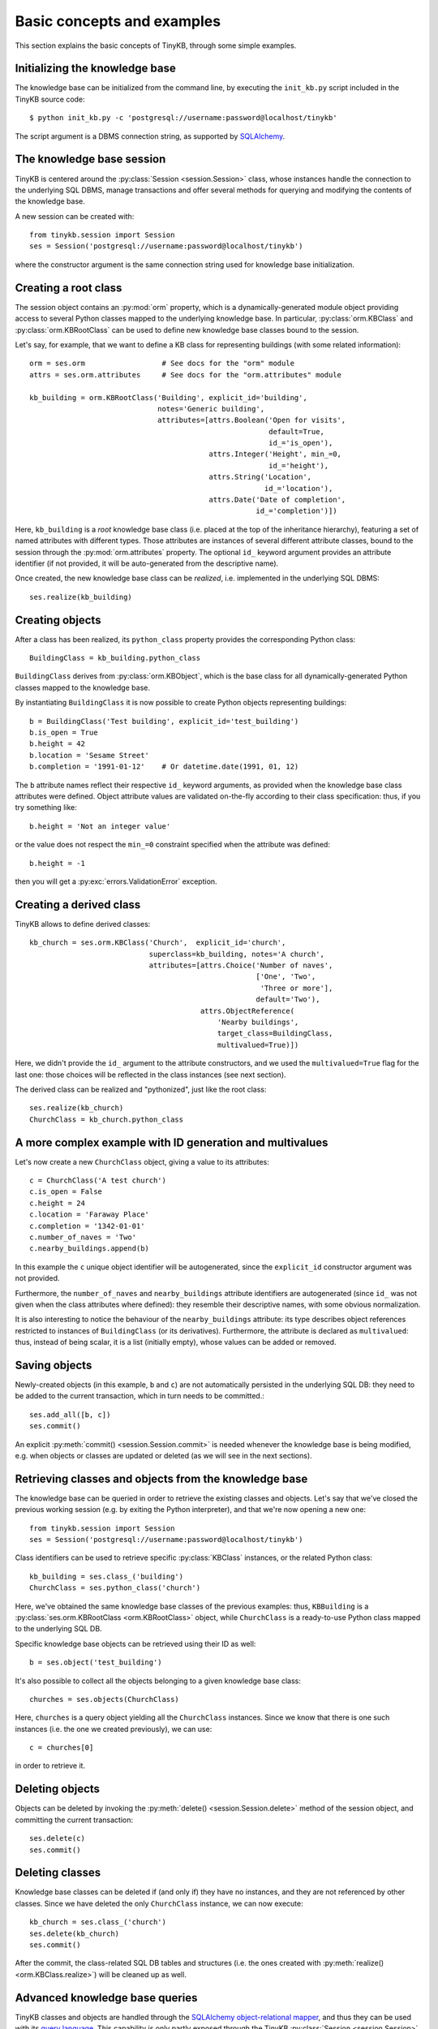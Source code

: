 Basic concepts and examples
===========================

This section explains the basic concepts of TinyKB, through some
simple examples.

Initializing the knowledge base
-------------------------------

The knowledge base can be initialized from the command line, by
executing the ``init_kb.py`` script included in the TinyKB source
code::

    $ python init_kb.py -c 'postgresql://username:password@localhost/tinykb'

The script argument is a DBMS connection string, as supported by
`SQLAlchemy`_.

.. _SQLAlchemy: http://www.sqlalchemy.org/


The knowledge base session
--------------------------

TinyKB is centered around the :py:class:`Session <session.Session>`
class, whose instances handle the connection to the underlying SQL
DBMS, manage transactions and offer several methods for querying and
modifying the contents of the knowledge base.

A new session can be created with::

    from tinykb.session import Session
    ses = Session('postgresql://username:password@localhost/tinykb')

where the constructor argument is the same connection string used for
knowledge base initialization.


.. _label-kb-root-class:

Creating a root class
---------------------

The session object contains an :py:mod:`orm` property, which is a
dynamically-generated module object providing access to several Python
classes mapped to the underlying knowledge base.  In particular,
:py:class:`orm.KBClass` and :py:class:`orm.KBRootClass` can be used to
define new knowledge base classes bound to the session.

Let's say, for example, that we want to define a KB class for
representing buildings (with some related information)::

    orm = ses.orm                  # See docs for the "orm" module
    attrs = ses.orm.attributes     # See docs for the "orm.attributes" module

    kb_building = orm.KBRootClass('Building', explicit_id='building',
                                  notes='Generic building',
                                  attributes=[attrs.Boolean('Open for visits',
                                                            default=True,
                                                            id_='is_open'),
                                              attrs.Integer('Height', min_=0,
                                                            id_='height'),
                                              attrs.String('Location',
                                                           id_='location'),
                                              attrs.Date('Date of completion',
                                                         id_='completion')])

Here, ``kb_building`` is a *root* knowledge base class (i.e. placed at
the top of the inheritance hierarchy), featuring a set of named
attributes with different types.  Those attributes are instances of
several different attribute classes, bound to the session through the
:py:mod:`orm.attributes` property.  The optional ``id_`` keyword
argument provides an attribute identifier (if not provided, it will be
auto-generated from the descriptive name).

Once created, the new knowledge base class can be *realized*,
i.e. implemented in the underlying SQL DBMS::

    ses.realize(kb_building)


Creating objects
----------------

After a class has been realized, its ``python_class`` property
provides the corresponding Python class::

    BuildingClass = kb_building.python_class

``BuildingClass`` derives from :py:class:`orm.KBObject`, which is the
base class for all dynamically-generated Python classes mapped to the
knowledge base.

By instantiating ``BuildingClass`` it is now possible to create Python
objects representing buildings::

    b = BuildingClass('Test building', explicit_id='test_building')
    b.is_open = True
    b.height = 42
    b.location = 'Sesame Street'
    b.completion = '1991-01-12'    # Or datetime.date(1991, 01, 12)

The ``b`` attribute names reflect their respective ``id_`` keyword
arguments, as provided when the knowledge base class attributes were
defined.  Object attribute values are validated on-the-fly according
to their class specification: thus, if you try something like::

    b.height = 'Not an integer value'

or the value does not respect the ``min_=0`` constraint specified when
the attribute was defined::

    b.height = -1

then you will get a :py:exc:`errors.ValidationError` exception.


Creating a derived class
------------------------

TinyKB allows to define derived classes::

    kb_church = ses.orm.KBClass('Church',  explicit_id='church',
                                superclass=kb_building, notes='A church',
                                attributes=[attrs.Choice('Number of naves',
                                                         ['One', 'Two',
                                                          'Three or more'],
                                                         default='Two'),
                                            attrs.ObjectReference(
                                                'Nearby buildings',
                                                target_class=BuildingClass,
                                                multivalued=True)])

Here, we didn't provide the ``id_`` argument to the attribute
constructors, and we used the ``multivalued=True`` flag for the last
one: those choices will be reflected in the class instances (see next
section).

The derived class can be realized and "pythonized", just like the root
class::

    ses.realize(kb_church)
    ChurchClass = kb_church.python_class


A more complex example with ID generation and multivalues
---------------------------------------------------------

Let's now create a new ``ChurchClass`` object, giving a value to its
attributes::

    c = ChurchClass('A test church')
    c.is_open = False
    c.height = 24
    c.location = 'Faraway Place'
    c.completion = '1342-01-01'
    c.number_of_naves = 'Two'
    c.nearby_buildings.append(b)

In this example the ``c`` unique object identifier will be
autogenerated, since the ``explicit_id`` constructor argument was not
provided.

Furthermore, the ``number_of_naves`` and ``nearby_buildings``
attribute identifiers are autogenerated (since ``id_`` was not given
when the class attributes where defined): they resemble their
descriptive names, with some obvious normalization.

It is also interesting to notice the behaviour of the
``nearby_buildings`` attribute: its type describes object references
restricted to instances of ``BuildingClass`` (or its derivatives).
Furthermore, the attribute is declared as ``multivalued``: thus,
instead of being scalar, it is a list (initially empty), whose values
can be added or removed.


Saving objects
--------------

Newly-created objects (in this example, ``b`` and ``c``) are not
automatically persisted in the underlying SQL DB: they need to be
added to the current transaction, which in turn needs to be committed.::

    ses.add_all([b, c])
    ses.commit()

An explicit :py:meth:`commit() <session.Session.commit>` is needed
whenever the knowledge base is being modified, e.g. when objects or
classes are updated or deleted (as we will see in the next sections).


Retrieving classes and objects from the knowledge base
------------------------------------------------------

The knowledge base can be queried in order to retrieve the existing
classes and objects.  Let's say that we've closed the previous working
session (e.g. by exiting the Python interpreter), and that we're
now opening a new one::

    from tinykb.session import Session
    ses = Session('postgresql://username:password@localhost/tinykb')

Class identifiers can be used to retrieve specific :py:class:`KBClass`
instances, or the related Python class::

    kb_building = ses.class_('building')
    ChurchClass = ses.python_class('church')

Here, we've obtained the same knowledge base classes of the previous
examples: thus, ``KBBuilding`` is a :py:class:`ses.orm.KBRootClass
<orm.KBRootClass>` object, while ``ChurchClass`` is a ready-to-use
Python class mapped to the underlying SQL DB.

Specific knowledge base objects can be retrieved using their ID as
well::

    b = ses.object('test_building')

It's also possible to collect all the objects belonging to a given
knowledge base class::

    churches = ses.objects(ChurchClass)

Here, ``churches`` is a query object yielding all the ``ChurchClass``
instances.  Since we know that there is one such instances (i.e. the
one we created previously), we can use::

    c = churches[0]

in order to retrieve it.


Deleting objects
----------------

Objects can be deleted by invoking the :py:meth:`delete()
<session.Session.delete>` method of the session object, and committing
the current transaction::

    ses.delete(c)
    ses.commit()


Deleting classes
----------------

Knowledge base classes can be deleted if (and only if) they have no
instances, and they are not referenced by other classes.  Since we
have deleted the only ``ChurchClass`` instance, we can now execute::

    kb_church = ses.class_('church')
    ses.delete(kb_church)
    ses.commit()

After the commit, the class-related SQL DB tables and structures
(i.e. the ones created with :py:meth:`realize()
<orm.KBClass.realize>`) will be cleaned up as well.


Advanced knowledge base queries
-------------------------------

TinyKB classes and objects are handled through the `SQLAlchemy
object-relational mapper`_, and thus they can be used
with its `query language`_.  This capability is
only partly exposed through the TinyKB :py:class:`Session
<session.Session>` API, but it is expected to be more widely supported
(and documented) in the next releases.  In the mean time, if you're
interested in advanced knowledge base queries, you can refer to the
``session.py`` source code for some hints.

.. _SQLAlchemy object-relational mapper: http://www.sqlalchemy.org/docs/orm/

.. _query language: http://www.sqlalchemy.org/docs/orm/tutorial.html#querying


NotreDAM integration: workspaces and users
------------------------------------------

.. note:: the following examples will only work when used on a SQL DB
          populated by NotreDAM scripts.

TinyKB is distributed along with `NotreDAM`_, and it currently
supports its *workspaces* through one querying method::

    ws = ses.workspace(1)

here, ``ws`` is a :py:class:`orm.Workspace` instance mapped to the
NotreDAM workspace with ID ``1``.

Class hierarchies can be exposed on one or more workspaces according
to the access rules defined in the :py:mod:`access` module::

    ws.setup_root_class(kb_building, access.OWNER)
    ses.commit()

Access rules are not directly enforced by TinyKB (e.g. read-only class
hierarchies could be updated without any control).  However,
workspaces can be used to easily filter knowledge base queries::

    ws_classes = ses.classes(ws=ws)
    ws_objects = ses.objects(ws=ws)

This way, ``ws_classes`` and ``ws_objects`` will only contain
classes/objects whose root class was previously exposed on ``ws``
using :py:meth:`orm.Workspace.setup_root_class()`.

A similar, limited integration is provided for NotreDAM *users*::

    users = ses.users()

where ``users`` is query object yielding :py:class:`orm.User` instances.

.. _NotreDAM: http://www.notredam.org/
